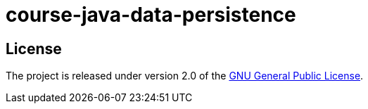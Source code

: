 = course-java-data-persistence

== License

The project is released under version 2.0 of the 
https://www.gnu.org/licenses/old-licenses/gpl-2.0.html[GNU General Public License].
